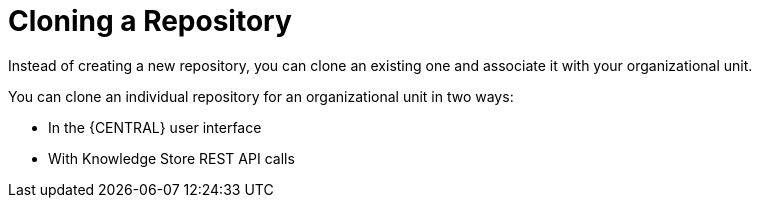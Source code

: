 [id='repository_clone_proc']

= Cloning a Repository

Instead of creating a new repository, you can clone an existing one and associate it with your organizational unit.

You can clone an individual repository for an organizational unit in two ways:

* In the {CENTRAL} user interface
* With Knowledge Store REST API calls

////
You cannot use the `kie-config-cli` tool to clone repositories.
// Commented out for LA, per BXMSDOC-1797.
////
